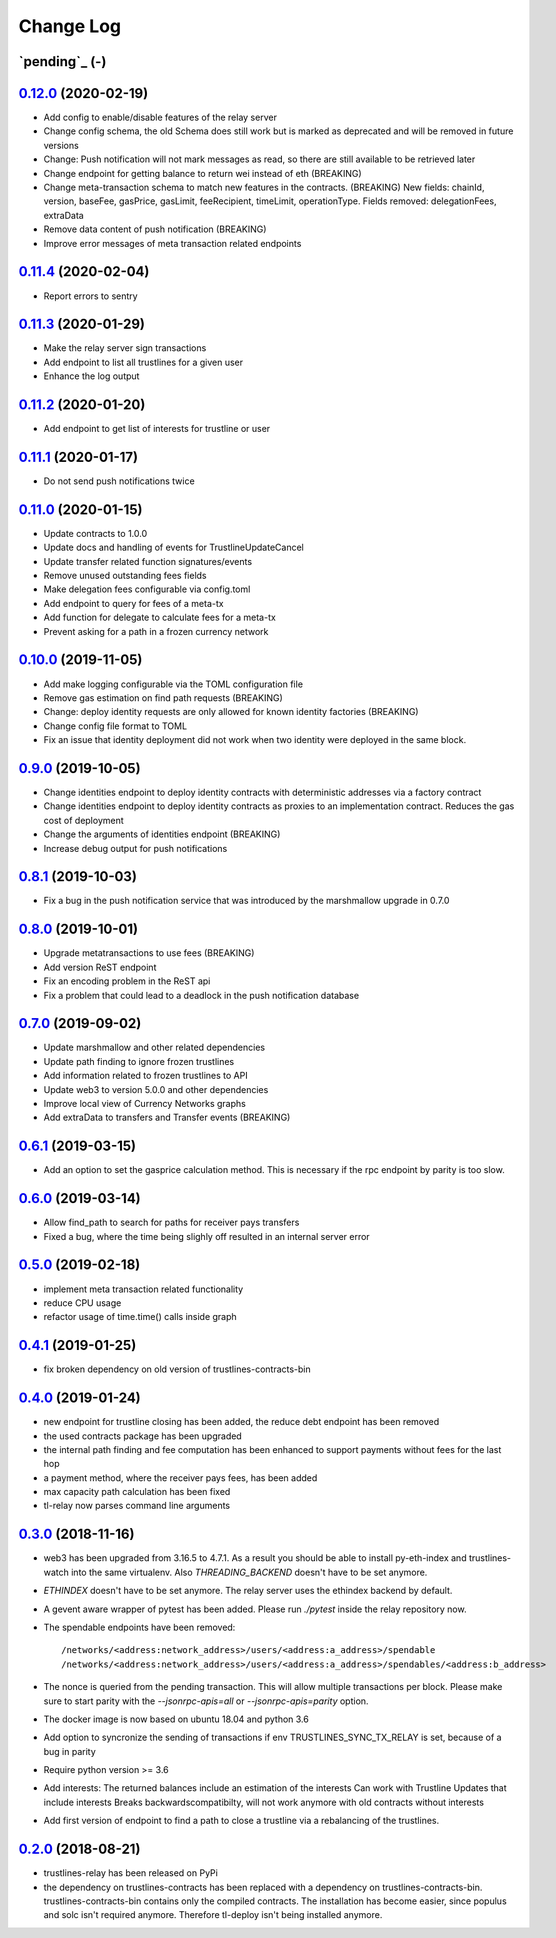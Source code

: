 ==========
Change Log
==========
`pending`_ (-)
-------------------------------

`0.12.0`_ (2020-02-19)
-------------------------------
- Add config to enable/disable features of the relay server
- Change config schema, the old Schema does still work but is marked as deprecated and will be removed in future versions
- Change: Push notification will not mark messages as read, so there are still available to be retrieved later
- Change endpoint for getting balance to return wei instead of eth (BREAKING)
- Change meta-transaction schema to match new features in the contracts. (BREAKING) New fields: chainId, version, baseFee, gasPrice, gasLimit, feeRecipient, timeLimit, operationType. Fields removed: delegationFees, extraData
- Remove data content of push notification (BREAKING)
- Improve error messages of meta transaction related endpoints

`0.11.4`_ (2020-02-04)
-------------------------------
- Report errors to sentry

`0.11.3`_ (2020-01-29)
-------------------------------
- Make the relay server sign transactions
- Add endpoint to list all trustlines for a given user
- Enhance the log output

`0.11.2`_ (2020-01-20)
-------------------------------
- Add endpoint to get list of interests for trustline or user

`0.11.1`_ (2020-01-17)
-------------------------------
- Do not send push notifications twice

`0.11.0`_ (2020-01-15)
-------------------------------
- Update contracts to 1.0.0
- Update docs and handling of events for TrustlineUpdateCancel
- Update transfer related function signatures/events
- Remove unused outstanding fees fields
- Make delegation fees configurable via config.toml
- Add endpoint to query for fees of a meta-tx
- Add function for delegate to calculate fees for a meta-tx
- Prevent asking for a path in a frozen currency network

`0.10.0`_ (2019-11-05)
-------------------------------
- Add make logging configurable via the TOML configuration file
- Remove gas estimation on find path requests (BREAKING)
- Change: deploy identity requests are only allowed for known identity factories (BREAKING)
- Change config file format to TOML
- Fix an issue that identity deployment did not work when two identity were deployed in the same block.

`0.9.0`_ (2019-10-05)
-------------------------------
* Change identities endpoint to deploy identity contracts with deterministic addresses via a factory contract
* Change identities endpoint to deploy identity contracts as proxies to an implementation contract. Reduces the gas cost of deployment
* Change the arguments of identities endpoint (BREAKING)
* Increase debug output for push notifications

`0.8.1`_ (2019-10-03)
-------------------------------
* Fix a bug in the push notification service that was introduced by the marshmallow upgrade in 0.7.0

`0.8.0`_ (2019-10-01)
-------------------------------
* Upgrade metatransactions to use fees (BREAKING)
* Add version ReST endpoint
* Fix an encoding problem in the ReST api
* Fix a problem that could lead to a deadlock in the push notification database

`0.7.0`_ (2019-09-02)
-------------------------------
* Update marshmallow and other related dependencies
* Update path finding to ignore frozen trustlines
* Add information related to frozen trustlines to API
* Update web3 to version 5.0.0 and other dependencies
* Improve local view of Currency Networks graphs
* Add extraData to transfers and Transfer events (BREAKING)

`0.6.1`_ (2019-03-15)
-------------------------------
* Add an option to set the gasprice calculation method. This is necessary if the rpc endpoint by parity is too slow.

`0.6.0`_ (2019-03-14)
-------------------------------
* Allow find_path to search for paths for receiver pays transfers
* Fixed a bug, where the time being slighly off resulted in an internal server error

`0.5.0`_ (2019-02-18)
-------------------------------
* implement meta transaction related functionality
* reduce CPU usage
* refactor usage of time.time() calls inside graph

`0.4.1`_ (2019-01-25)
-------------------------------
* fix broken dependency on old version of trustlines-contracts-bin

`0.4.0`_ (2019-01-24)
-------------------------------
* new endpoint for trustline closing has been added, the reduce debt endpoint
  has been removed
* the used contracts package has been upgraded
* the internal path finding and fee computation has been enhanced to support
  payments without fees for the last hop
* a payment method, where the receiver pays fees, has been added
* max capacity path calculation has been fixed
* tl-relay now parses command line arguments

`0.3.0`_ (2018-11-16)
-------------------------------
* web3 has been upgraded from 3.16.5 to 4.7.1. As a result you should be able to
  install py-eth-index and trustlines-watch into the same virtualenv.
  Also `THREADING_BACKEND` doesn't have to be set anymore.
* `ETHINDEX` doesn't have to be set anymore. The relay server uses the ethindex
  backend by default.
* A gevent aware wrapper of pytest has been added. Please run `./pytest` inside
  the relay repository now.
* The spendable endpoints have been removed::

    /networks/<address:network_address>/users/<address:a_address>/spendable
    /networks/<address:network_address>/users/<address:a_address>/spendables/<address:b_address>

* The nonce is queried from the pending transaction. This will allow multiple
  transactions per block. Please make sure to start parity with the
  `--jsonrpc-apis=all` or `--jsonrpc-apis=parity` option.
* The docker image is now based on ubuntu 18.04 and python 3.6
* Add option to syncronize the sending of transactions if env TRUSTLINES_SYNC_TX_RELAY
  is set, because of a bug in parity
* Require python version >= 3.6
* Add interests:
  The returned balances include an estimation of the interests
  Can work with Trustline Updates that include interests
  Breaks backwardscompatibilty, will not work anymore with old contracts without interests
* Add first version of endpoint to find a path to close a trustline via a rebalancing of the
  trustlines.

`0.2.0`_ (2018-08-21)
-------------------------------
* trustlines-relay has been released on PyPi
* the dependency on trustlines-contracts has been replaced with a dependency on
  trustlines-contracts-bin. trustlines-contracts-bin contains only the compiled
  contracts. The installation has become easier, since populus and solc isn't
  required anymore. Therefore tl-deploy isn't being installed anymore.

.. _0.2.0: https://github.com/trustlines-protocol/relay/compare/0.1.0...0.2.0
.. _0.3.0: https://github.com/trustlines-protocol/relay/compare/0.2.0...0.3.0
.. _0.4.0: https://github.com/trustlines-protocol/relay/compare/0.3.0...0.4.0
.. _0.4.1: https://github.com/trustlines-protocol/relay/compare/0.4.0...0.4.1
.. _0.5.0: https://github.com/trustlines-protocol/relay/compare/0.4.1...0.5.0
.. _0.6.0: https://github.com/trustlines-protocol/relay/compare/0.5.0...0.6.0
.. _0.6.1: https://github.com/trustlines-protocol/relay/compare/0.6.0...0.6.1
.. _0.7.0: https://github.com/trustlines-protocol/relay/compare/0.6.1...0.7.0
.. _0.8.0: https://github.com/trustlines-protocol/relay/compare/0.7.0...0.8.0
.. _0.8.1: https://github.com/trustlines-protocol/relay/compare/0.8.0...0.8.1
.. _0.9.0: https://github.com/trustlines-protocol/relay/compare/0.8.1...0.9.0
.. _0.10.0: https://github.com/trustlines-protocol/relay/compare/0.9.0...0.10.0
.. _0.11.0: https://github.com/trustlines-protocol/relay/compare/0.10.0...0.11.0
.. _0.11.1: https://github.com/trustlines-protocol/relay/compare/0.11.0...0.11.1
.. _0.11.2: https://github.com/trustlines-protocol/relay/compare/0.11.1...0.11.2
.. _0.11.3: https://github.com/trustlines-protocol/relay/compare/0.11.2...0.11.3
.. _0.11.4: https://github.com/trustlines-protocol/relay/compare/0.11.3...0.11.4
.. _0.12.0: https://github.com/trustlines-protocol/relay/compare/0.11.4...0.12.0
.. _pending:: https://github.com/trustlines-protocol/relay/compare/0.12.0...master
